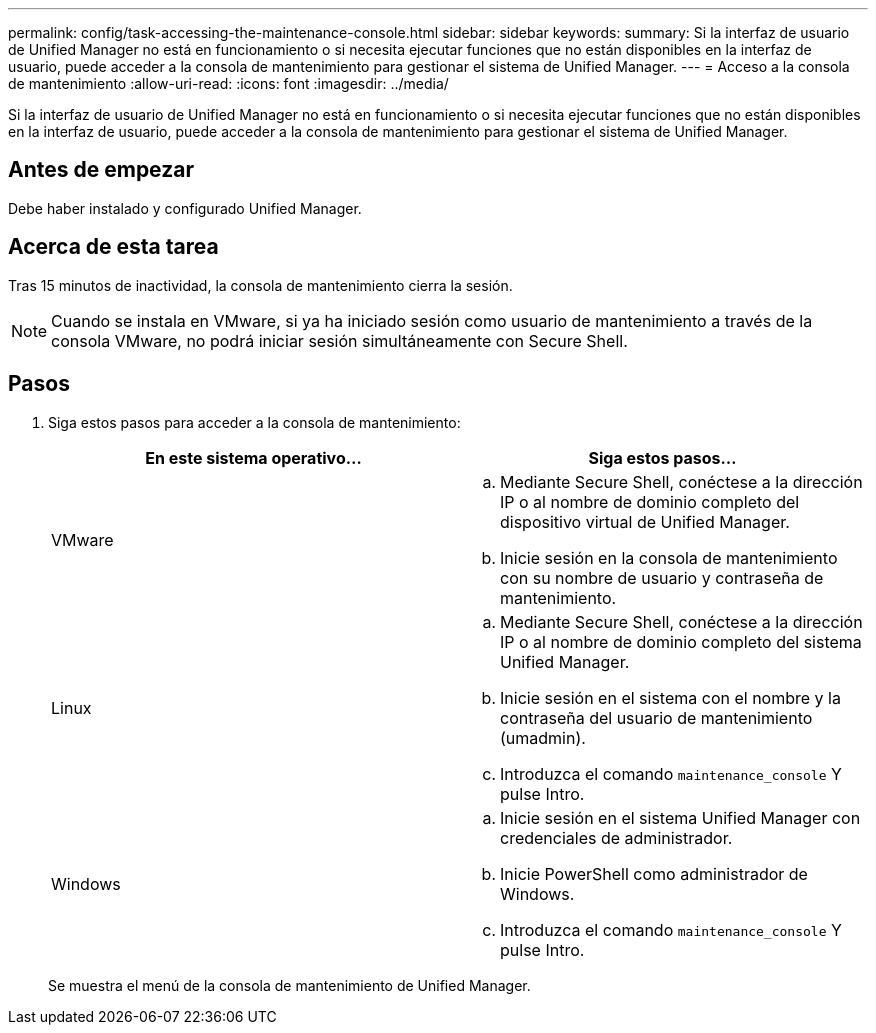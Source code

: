 ---
permalink: config/task-accessing-the-maintenance-console.html 
sidebar: sidebar 
keywords:  
summary: Si la interfaz de usuario de Unified Manager no está en funcionamiento o si necesita ejecutar funciones que no están disponibles en la interfaz de usuario, puede acceder a la consola de mantenimiento para gestionar el sistema de Unified Manager. 
---
= Acceso a la consola de mantenimiento
:allow-uri-read: 
:icons: font
:imagesdir: ../media/


[role="lead"]
Si la interfaz de usuario de Unified Manager no está en funcionamiento o si necesita ejecutar funciones que no están disponibles en la interfaz de usuario, puede acceder a la consola de mantenimiento para gestionar el sistema de Unified Manager.



== Antes de empezar

Debe haber instalado y configurado Unified Manager.



== Acerca de esta tarea

Tras 15 minutos de inactividad, la consola de mantenimiento cierra la sesión.

[NOTE]
====
Cuando se instala en VMware, si ya ha iniciado sesión como usuario de mantenimiento a través de la consola VMware, no podrá iniciar sesión simultáneamente con Secure Shell.

====


== Pasos

. Siga estos pasos para acceder a la consola de mantenimiento:
+
[cols="1a,1a"]
|===
| En este sistema operativo... | Siga estos pasos... 


 a| 
VMware
 a| 
.. Mediante Secure Shell, conéctese a la dirección IP o al nombre de dominio completo del dispositivo virtual de Unified Manager.
.. Inicie sesión en la consola de mantenimiento con su nombre de usuario y contraseña de mantenimiento.




 a| 
Linux
 a| 
.. Mediante Secure Shell, conéctese a la dirección IP o al nombre de dominio completo del sistema Unified Manager.
.. Inicie sesión en el sistema con el nombre y la contraseña del usuario de mantenimiento (umadmin).
.. Introduzca el comando `maintenance_console` Y pulse Intro.




 a| 
Windows
 a| 
.. Inicie sesión en el sistema Unified Manager con credenciales de administrador.
.. Inicie PowerShell como administrador de Windows.
.. Introduzca el comando `maintenance_console` Y pulse Intro.


|===
+
Se muestra el menú de la consola de mantenimiento de Unified Manager.


